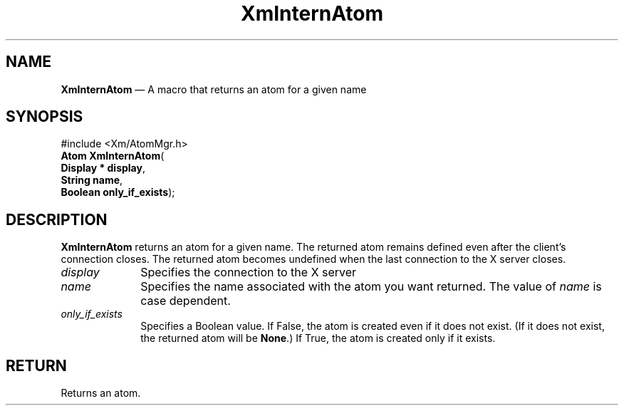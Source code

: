 '\" t
...\" InternA.sgm /main/8 1996/09/25 10:03:28 cdedoc $
.de P!
.fl
\!!1 setgray
.fl
\\&.\"
.fl
\!!0 setgray
.fl			\" force out current output buffer
\!!save /psv exch def currentpoint translate 0 0 moveto
\!!/showpage{}def
.fl			\" prolog
.sy sed -e 's/^/!/' \\$1\" bring in postscript file
\!!psv restore
.
.de pF
.ie     \\*(f1 .ds f1 \\n(.f
.el .ie \\*(f2 .ds f2 \\n(.f
.el .ie \\*(f3 .ds f3 \\n(.f
.el .ie \\*(f4 .ds f4 \\n(.f
.el .tm ? font overflow
.ft \\$1
..
.de fP
.ie     !\\*(f4 \{\
.	ft \\*(f4
.	ds f4\"
'	br \}
.el .ie !\\*(f3 \{\
.	ft \\*(f3
.	ds f3\"
'	br \}
.el .ie !\\*(f2 \{\
.	ft \\*(f2
.	ds f2\"
'	br \}
.el .ie !\\*(f1 \{\
.	ft \\*(f1
.	ds f1\"
'	br \}
.el .tm ? font underflow
..
.ds f1\"
.ds f2\"
.ds f3\"
.ds f4\"
.ta 8n 16n 24n 32n 40n 48n 56n 64n 72n 
.TH "XmInternAtom" "library call"
.SH "NAME"
\fBXmInternAtom\fP \(em A macro that returns an atom for a given name
.iX "XmInternAtom"
.iX "atoms"
.SH "SYNOPSIS"
.PP
.nf
#include <Xm/AtomMgr\&.h>
\fBAtom \fBXmInternAtom\fP\fR(
\fBDisplay \fB* display\fR\fR,
\fBString \fBname\fR\fR,
\fBBoolean \fBonly_if_exists\fR\fR);
.fi
.SH "DESCRIPTION"
.PP
\fBXmInternAtom\fP returns an atom for a given name\&.
The returned atom remains defined even after the client\&'s
connection closes\&. The returned atom becomes undefined when
the last connection to the X server closes\&.
.IP "\fIdisplay\fP" 10
Specifies the connection to the X server
.IP "\fIname\fP" 10
Specifies the name associated with the atom you want returned\&.
The value of \fIname\fP is case dependent\&.
.IP "\fIonly_if_exists\fP" 10
Specifies a Boolean value\&.
If False, the atom is created even if it does not exist\&.
(If it does not exist, the returned atom will be \fBNone\fP\&.)
If True, the atom is created only if it exists\&.
.SH "RETURN"
.PP
Returns an atom\&.
...\" created by instant / docbook-to-man, Sun 22 Dec 1996, 20:25
